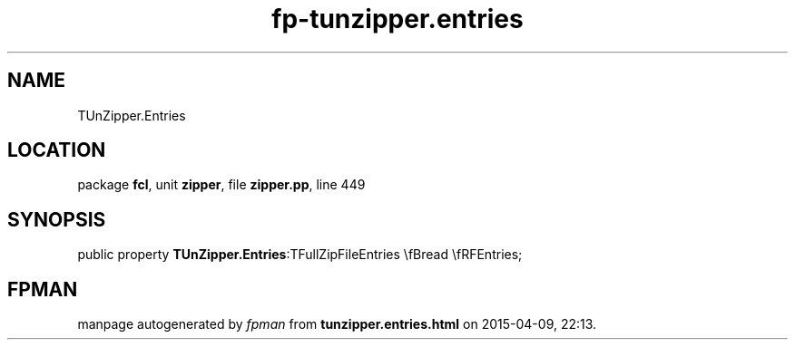 .\" file autogenerated by fpman
.TH "fp-tunzipper.entries" 3 "2014-03-14" "fpman" "Free Pascal Programmer's Manual"
.SH NAME
TUnZipper.Entries
.SH LOCATION
package \fBfcl\fR, unit \fBzipper\fR, file \fBzipper.pp\fR, line 449
.SH SYNOPSIS
public property  \fBTUnZipper.Entries\fR:TFullZipFileEntries \\fBread \\fRFEntries;
.SH FPMAN
manpage autogenerated by \fIfpman\fR from \fBtunzipper.entries.html\fR on 2015-04-09, 22:13.

